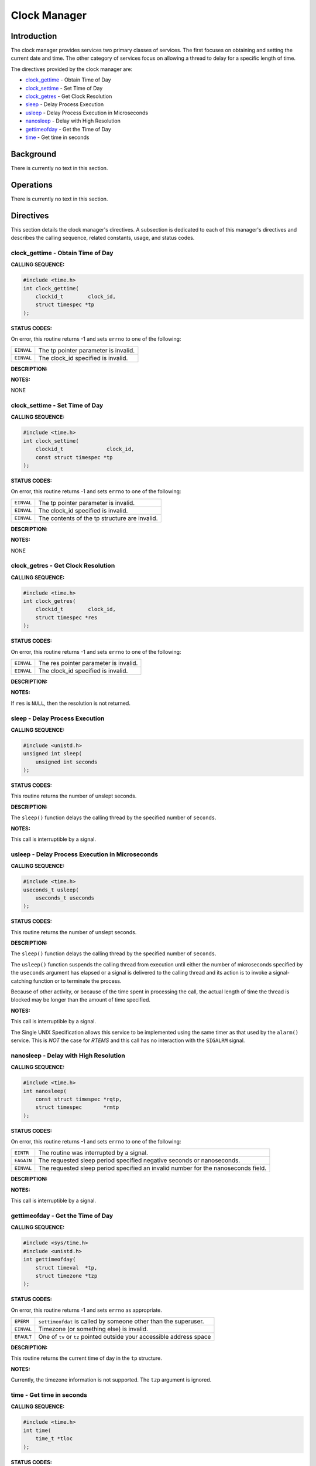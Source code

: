 .. comment SPDX-License-Identifier: CC-BY-SA-4.0

.. COMMENT: This is the chapter from the RTEMS POSIX 1003.1b API User's Guide that
.. COMMENT: documents the services provided by the timer @c  manager.

Clock Manager
#############

Introduction
============

The clock manager provides services two primary classes of services.  The first
focuses on obtaining and setting the current date and time.  The other category
of services focus on allowing a thread to delay for a specific length of time.

The directives provided by the clock manager are:

- clock_gettime_ - Obtain Time of Day

- clock_settime_ - Set Time of Day

- clock_getres_ - Get Clock Resolution

- sleep_ - Delay Process Execution

- usleep_ - Delay Process Execution in Microseconds

- nanosleep_ - Delay with High Resolution

- gettimeofday_ - Get the Time of Day

- time_ - Get time in seconds

Background
==========

There is currently no text in this section.

Operations
==========

There is currently no text in this section.

Directives
==========

This section details the clock manager's directives.  A subsection is dedicated
to each of this manager's directives and describes the calling sequence,
related constants, usage, and status codes.

.. _clock_gettime:

clock_gettime - Obtain Time of Day
----------------------------------
.. index:: clock_gettime
.. index:: obtain time of day

**CALLING SEQUENCE:**

.. code-block:: c

    #include <time.h>
    int clock_gettime(
        clockid_t        clock_id,
        struct timespec *tp
    );

**STATUS CODES:**

On error, this routine returns -1 and sets ``errno`` to one of the following:

.. list-table::
 :class: rtems-table

 * - ``EINVAL``
   - The tp pointer parameter is invalid.
 * - ``EINVAL``
   - The clock_id specified is invalid.

**DESCRIPTION:**

**NOTES:**

NONE

.. _clock_settime:

clock_settime - Set Time of Day
-------------------------------
.. index:: clock_settime
.. index:: set time of day

**CALLING SEQUENCE:**

.. code-block:: c

    #include <time.h>
    int clock_settime(
        clockid_t              clock_id,
        const struct timespec *tp
    );

**STATUS CODES:**

On error, this routine returns -1 and sets ``errno`` to one of the following:

.. list-table::
 :class: rtems-table

 * - ``EINVAL``
   - The tp pointer parameter is invalid.
 * - ``EINVAL``
   - The clock_id specified is invalid.
 * - ``EINVAL``
   - The contents of the tp structure are invalid.

**DESCRIPTION:**

**NOTES:**

NONE

.. _clock_getres:

clock_getres - Get Clock Resolution
-----------------------------------
.. index:: clock_getres
.. index:: get clock resolution

**CALLING SEQUENCE:**

.. code-block:: c

    #include <time.h>
    int clock_getres(
        clockid_t        clock_id,
        struct timespec *res
    );

**STATUS CODES:**

On error, this routine returns -1 and sets ``errno`` to one of the following:

.. list-table::
 :class: rtems-table

 * - ``EINVAL``
   - The res pointer parameter is invalid.
 * - ``EINVAL``
   - The clock_id specified is invalid.

**DESCRIPTION:**

**NOTES:**

If ``res`` is ``NULL``, then the resolution is not returned.

.. _sleep:

sleep - Delay Process Execution
-------------------------------
.. index:: sleep
.. index:: delay process execution

**CALLING SEQUENCE:**

.. code-block:: c

    #include <unistd.h>
    unsigned int sleep(
        unsigned int seconds
    );

**STATUS CODES:**

This routine returns the number of unslept seconds.

**DESCRIPTION:**

The ``sleep()`` function delays the calling thread by the specified number of
``seconds``.

**NOTES:**

This call is interruptible by a signal.

.. _usleep:

usleep - Delay Process Execution in Microseconds
------------------------------------------------
.. index:: usleep
.. index:: delay process execution
.. index:: delay process execution
.. index:: usecs delay process execution
.. index:: microsecond delay process execution

**CALLING SEQUENCE:**

.. code-block:: c

    #include <time.h>
    useconds_t usleep(
        useconds_t useconds
    );

**STATUS CODES:**

This routine returns the number of unslept seconds.

**DESCRIPTION:**

The ``sleep()`` function delays the calling thread by the specified number of
``seconds``.

The ``usleep()`` function suspends the calling thread from execution until
either the number of microseconds specified by the ``useconds`` argument has
elapsed or a signal is delivered to the calling thread and its action is to
invoke a signal-catching function or to terminate the process.

Because of other activity, or because of the time spent in processing the call,
the actual length of time the thread is blocked may be longer than the amount
of time specified.

**NOTES:**

This call is interruptible by a signal.

The Single UNIX Specification allows this service to be implemented using the
same timer as that used by the ``alarm()`` service.  This is *NOT* the case for
*RTEMS* and this call has no interaction with the ``SIGALRM`` signal.

.. _nanosleep:

nanosleep - Delay with High Resolution
--------------------------------------
.. index:: nanosleep
.. index:: delay with high resolution

**CALLING SEQUENCE:**

.. code-block:: c

    #include <time.h>
    int nanosleep(
        const struct timespec *rqtp,
        struct timespec       *rmtp
    );

**STATUS CODES:**

On error, this routine returns -1 and sets ``errno`` to one of the following:

.. list-table::
 :class: rtems-table

 * - ``EINTR``
   - The routine was interrupted by a signal.
 * - ``EAGAIN``
   - The requested sleep period specified negative seconds or nanoseconds.
 * - ``EINVAL``
   - The requested sleep period specified an invalid number for the nanoseconds
     field.

**DESCRIPTION:**

**NOTES:**

This call is interruptible by a signal.

.. _gettimeofday:

gettimeofday - Get the Time of Day
----------------------------------
.. index:: gettimeofday
.. index:: get the time of day

**CALLING SEQUENCE:**

.. code-block:: c

    #include <sys/time.h>
    #include <unistd.h>
    int gettimeofday(
        struct timeval  *tp,
        struct timezone *tzp
    );

**STATUS CODES:**

On error, this routine returns -1 and sets ``errno`` as appropriate.

.. list-table::
 :class: rtems-table

 * - ``EPERM``
   - ``settimeofdat`` is called by someone other than the superuser.
 * - ``EINVAL``
   - Timezone (or something else) is invalid.
 * - ``EFAULT``
   - One of ``tv`` or ``tz`` pointed outside your accessible address space

**DESCRIPTION:**

This routine returns the current time of day in the ``tp`` structure.

**NOTES:**

Currently, the timezone information is not supported. The ``tzp`` argument is
ignored.

.. _time:

time - Get time in seconds
--------------------------
.. index:: time
.. index:: get time in seconds

**CALLING SEQUENCE:**

.. code-block:: c

    #include <time.h>
    int time(
        time_t *tloc
    );

**STATUS CODES:**

This routine returns the number of seconds since the Epoch.

**DESCRIPTION:**

``time`` returns the time since 00:00:00 GMT, January 1, 1970, measured in
seconds

If ``tloc`` in non null, the return value is also stored in the memory pointed
to by ``t``.

**NOTES:**

NONE
